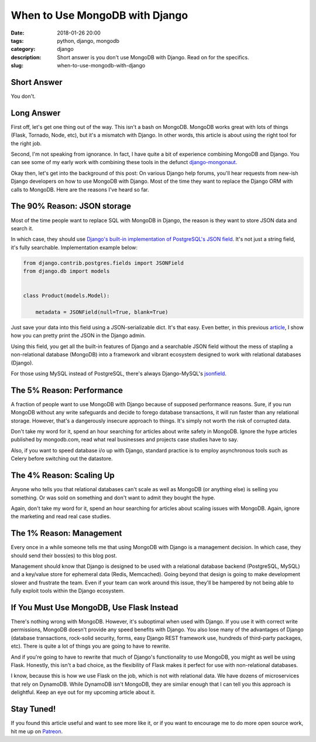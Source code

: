 ======================================================
When to Use MongoDB with Django
======================================================

:date: 2018-01-26 20:00
:tags: python, django, mongodb
:category: django
:description: Short answer is you don't use MongoDB with Django. Read on for the specifics.
:slug: when-to-use-mongodb-with-django

Short Answer
============

You don't.

Long Answer
===========

First off, let's get one thing out of the way. This isn't a bash on MongoDB. MongoDB works great with lots of things (Flask, Tornado, Node, etc), but it's a mismatch with Django. In other words, this article is about using the right tool for the right job.

Second, I'm not speaking from ignorance. In fact, I have quite a bit of experience combining MongoDB and Django. You can see some of my early work with combining these tools in the defunct `django-mongonaut`_.

.. _`django-mongonaut`: https://www.pydanny.com/pretty-formatting-json-django-admin.html

Okay then, let's get into the background of this post: On various Django help forums, you'll hear requests from new-ish Django developers on how to use MongoDB with Django. Most of the time they want to replace the Django ORM with calls to MongoDB. Here are the reasons I've heard so far.

The 90% Reason: JSON storage
=============================

Most of the time people want to replace SQL with MongoDB in Django, the reason is they want to store JSON data and search it.
    
In which case, they should use `Django's built-in implementation of PostgreSQL's JSON field`_. It's not just a string field, it's fully searchable. Implementation example below:

.. code-block:: python

    from django.contrib.postgres.fields import JSONField
    from django.db import models
    
    
    class Product(models.Model):
      
        metadata = JSONField(null=True, blank=True)
        
Just save your data into this field using a JSON-serializable dict. It's that easy. Even better, in this previous article_, I show how you can pretty print the JSON in the Django admin.

.. _article: https://www.pydanny.com/pretty-formatting-json-django-admin.html

Using this field, you get all the built-in features of Django and a searchable JSON field without the mess of stapling a non-relational database (MongoDB) into a framework and vibrant ecosystem designed to work with relational databases (Django). 

For those using MySQL instead of PostgreSQL, there's always Django-MySQL's jsonfield_. 

The 5% Reason: Performance
===========================

A fraction of people want to use MongoDB with Django because of supposed performance reasons. Sure, if you run MongoDB without any write safeguards and decide to forego database transactions, it will run faster than any relational storage. However, that's a dangerously insecure approach to things. It's simply not worth the risk of corrupted data. 

Don't take my word for it, spend an hour searching for articles about write safety in MongoDB. Ignore the hype articles published by mongodb.com, read what real businesses and projects case studies have to say.

Also, if you want to speed database i/o up with Django, standard practice is to employ asynchronous tools such as Celery before switching out the datastore.

The 4% Reason: Scaling Up
=========================

Anyone who tells you that relational databases can't scale as well as MongoDB (or anything else) is selling you something. Or was sold on something and don't want to admit they bought the hype. 

Again, don't take my word for it, spend an hour searching for articles about scaling issues with MongoDB. Again, ignore the marketing and read real case studies.

The 1% Reason: Management
=========================

Every once in a while someone tells me that using MongoDB with Django is a management decision. In which case, they should send their boss(es) to this blog post. 

Management should know that Django is designed to be used with a relational database backend (PostgreSQL, MySQL) and a key/value store for ephemeral data (Redis, Memcached). Going beyond that design is going to make development slower and frustrate the team. Even if your team can work around this issue, they'll be hampered by not being able to fully exploit tools within the Django ecosystem. 

If You Must Use MongoDB, Use Flask Instead
===========================================

There's nothing wrong with MongoDB. However, it's suboptimal when used with Django. If you use it with correct write permissions, MongoDB doesn't provide any speed benefits with Django. You also lose many of the advantages of Django (database transactions, rock-solid security, forms, easy Django REST framework use, hundreds of third-party packages, etc). There is quite a lot of things you are going to have to rewrite.

And if you're going to have to rewrite that much of Django's functionality to use MongoDB, you might as well be using Flask. Honestly, this isn't a bad choice, as the flexibility of Flask makes it perfect for use with non-relational databases.

I know, because this is how we use Flask on the job, which is not with relational data. We have dozens of microservices that rely on DynamoDB. While DynamoDB isn't MongoDB, they are similar enough that I can tell you this approach is delightful. Keep an eye out for my upcoming article about it.

Stay Tuned!
=============

If you found this article useful and want to see more like it, or if you want to encourage me to do more open source work, hit me up on Patreon_.


.. _`Django's built-in implementation of PostGreSQL's JSON field`: https://docs.djangoproject.com/en/2.0/ref/contrib/postgres/fields/#jsonfield
.. _jsonfield: https://django-mysql.readthedocs.io/en/latest/model_fields/json_field.html
.. _Patreon: https://www.patreon.com/danielroygreenfeld